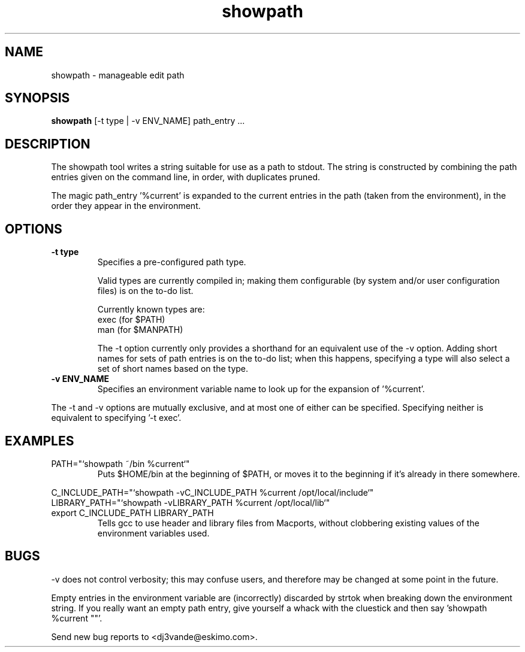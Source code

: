 .TH showpath 1

.SH NAME
showpath \- manageable edit path

.SH SYNOPSIS
.B showpath
[\-t type | \-v ENV_NAME] path_entry ...

.SH DESCRIPTION
The showpath tool writes a string suitable for use as a path
to stdout.  The string is constructed by combining the path
entries given on the command line, in order, with duplicates
pruned.
.P
The magic path_entry '%current' is expanded to the current
entries in the path (taken from the environment), in the order
they appear in the environment.

.SH OPTIONS
.TP
.B \-t type
Specifies a pre-configured path type.

Valid types are currently compiled in; making them
configurable (by system and/or user configuration
files) is on the to-do list.

Currently known types are:
    exec    (for $PATH)
    man     (for $MANPATH)

The -t option currently only provides a shorthand for
an equivalent use of the -v option.  Adding short names
for sets of path entries is on the to-do list; when
this happens, specifying a type will also select a set
of short names based on the type.
.TP
.B \-v ENV_NAME
Specifies an environment variable name to look up for
the expansion of '%current'.
.P
The -t and -v options are mutually exclusive, and at most
one of either can be specified.  Specifying neither is
equivalent to specifying '-t exec'.

.SH EXAMPLES
.TP
PATH="`showpath ~/bin %current`"
Puts $HOME/bin at the beginning of $PATH, or moves it to
the beginning if it's already in there somewhere.
.P
.PD 0
C_INCLUDE_PATH="`showpath -vC_INCLUDE_PATH %current /opt/local/include`"
.P
LIBRARY_PATH="`showpath -vLIBRARY_PATH %current /opt/local/lib`"
.TP
export C_INCLUDE_PATH LIBRARY_PATH
Tells gcc to use header and library files from Macports,
without clobbering existing values of the environment
variables used.

.SH BUGS
\-v does not control verbosity; this may confuse users, and
therefore may be changed at some point in the future.

Empty entries in the environment variable are (incorrectly)
discarded by strtok when breaking down the environment string.
If you really want an empty path entry, give yourself a whack
with the cluestick and then say 'showpath %current ""'.

Send new bug reports to <dj3vande@eskimo.com>.
